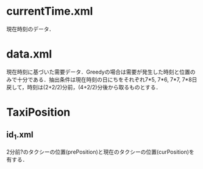 * currentTime.xml
現在時刻のデータ．
* data.xml
現在時刻に基づいた需要データ．Greedyの場合は需要が発生した時刻と位置のみで十分である．抽出条件は現在時刻の日にちをそれぞれ7*5, 7*6, 7*7, 7*8日戻して，時刻は(2+2/2)分前，(4+2/2)分後から取るものとする．
* TaxiPosition
** id_1.xml
2分前?のタクシーの位置(prePosition)と現在のタクシーの位置(curPosition)を有する．
